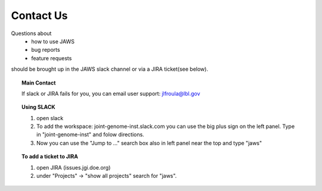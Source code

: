 ==========
Contact Us
==========

Questions about
    * how to use JAWS
    * bug reports
    * feature requests

should be brought up in the JAWS slack channel or via a JIRA ticket(see below).

.. topic:: Main Contact

   If slack or JIRA fails for you, you can email user support: jlfroula@lbl.gov


.. topic:: Using SLACK

   1. open slack
   2. To add the workspace: joint-genome-inst.slack.com you can
      use the big plus sign on the left panel. Type in "joint-genome-inst"
      and folow directions.
   3. Now you can use the "Jump to ..." search box also in left
      panel near the top and type "jaws"



.. topic:: To add a ticket to JIRA

      1. open JIRA (issues.jgi.doe.org)
      2. under "Projects" -> "show all projects" search for "jaws".

